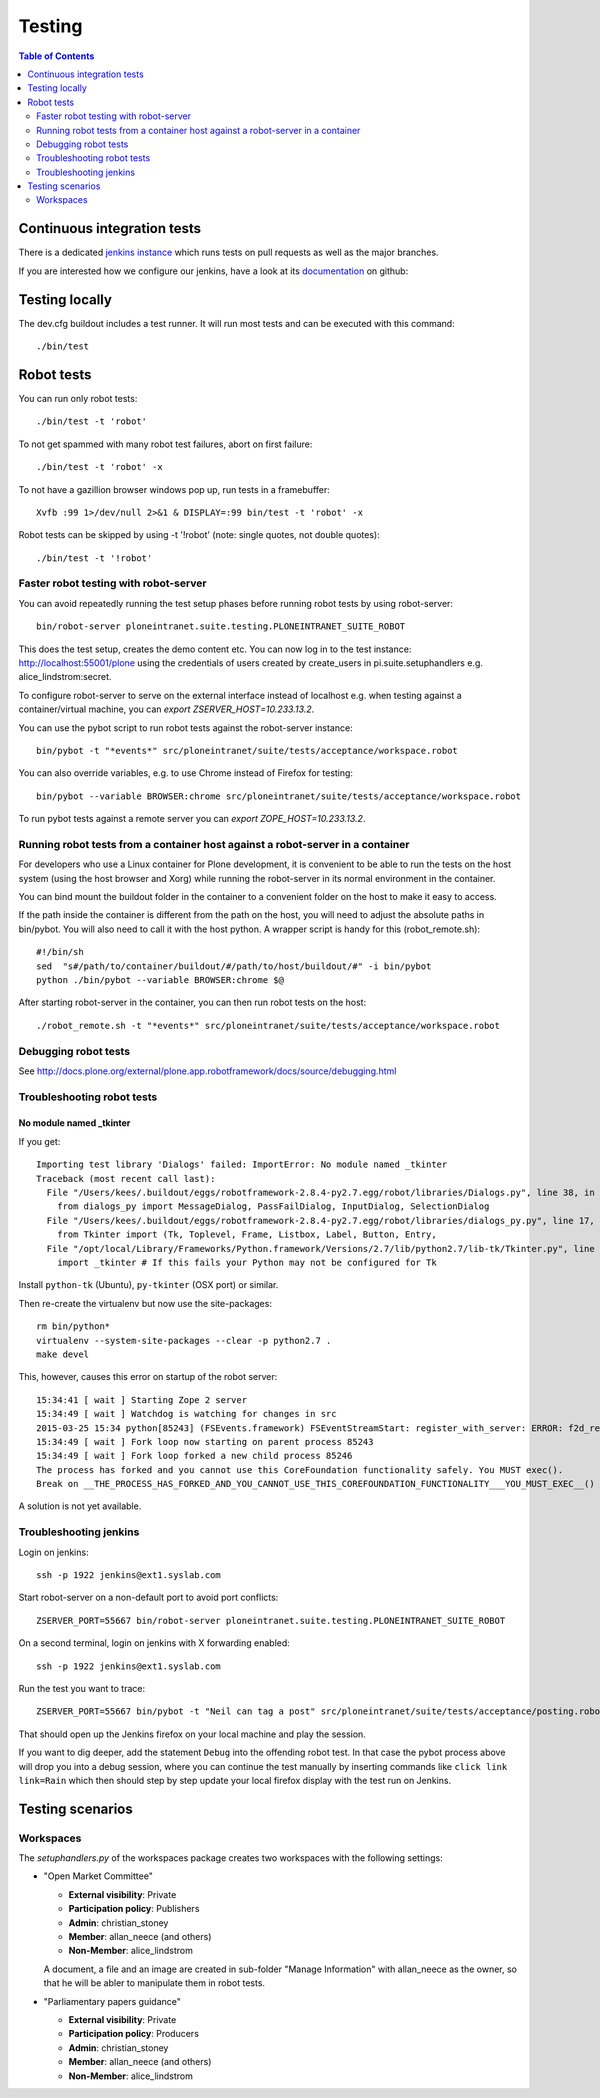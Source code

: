 =========
 Testing
=========

.. contents:: Table of Contents
    :depth: 2
    :local:


Continuous integration tests
============================

There is a dedicated `jenkins instance <http://jenkins.ploneintranet.net>`_ which runs tests on pull requests as well as the major branches.

If you are interested how we configure our jenkins, have a look at its `documentation <http://github.com/ploneintranet/ploneintranet.jenkins>`_ on github:


Testing locally
===============

The dev.cfg buildout includes a test runner. It will run most tests and can be executed with this command::

    ./bin/test



Robot tests
===========

You can run only robot tests::

    ./bin/test -t 'robot'

To not get spammed with many robot test failures, abort on first failure::

    ./bin/test -t 'robot' -x

To not have a gazillion browser windows pop up, run tests in a framebuffer::

    Xvfb :99 1>/dev/null 2>&1 & DISPLAY=:99 bin/test -t 'robot' -x

Robot tests can be skipped by using -t '!robot' (note: single quotes, not double quotes)::

    ./bin/test -t '!robot'


Faster robot testing with robot-server
--------------------------------------

You can avoid repeatedly running the test setup phases before running robot tests by using robot-server::

    bin/robot-server ploneintranet.suite.testing.PLONEINTRANET_SUITE_ROBOT

This does the test setup, creates the demo content etc.
You can now log in to the test instance: http://localhost:55001/plone using the credentials of users created by create_users in pi.suite.setuphandlers e.g. alice_lindstrom:secret.

To configure robot-server to serve on the external interface instead of localhost e.g. when testing against a container/virtual machine, you can `export ZSERVER_HOST=10.233.13.2`.

You can use the pybot script to run robot tests against the robot-server instance::

    bin/pybot -t "*events*" src/ploneintranet/suite/tests/acceptance/workspace.robot

You can also override variables, e.g. to use Chrome instead of Firefox for testing::

    bin/pybot --variable BROWSER:chrome src/ploneintranet/suite/tests/acceptance/workspace.robot

To run pybot tests against a remote server you can `export ZOPE_HOST=10.233.13.2`.


Running robot tests from a container host against a robot-server in a container
-------------------------------------------------------------------------------

For developers who use a Linux container for Plone development, it is convenient to be able to run the tests on the host system (using the host browser and Xorg) while running the robot-server in its normal environment in the container.

You can bind mount the buildout folder in the container to a convenient folder on the host to make it easy to access.

If the path inside the container is different from the path on the host, you will need to adjust the absolute paths in bin/pybot.
You will also need to call it with the host python.
A wrapper script is handy for this (robot_remote.sh)::

    #!/bin/sh
    sed  "s#/path/to/container/buildout/#/path/to/host/buildout/#" -i bin/pybot
    python ./bin/pybot --variable BROWSER:chrome $@

After starting robot-server in the container, you can then run robot tests on the host::

    ./robot_remote.sh -t "*events*" src/ploneintranet/suite/tests/acceptance/workspace.robot


Debugging robot tests
---------------------

See http://docs.plone.org/external/plone.app.robotframework/docs/source/debugging.html

Troubleshooting robot tests
---------------------------

No module named _tkinter
^^^^^^^^^^^^^^^^^^^^^^^^

If you get::

    Importing test library 'Dialogs' failed: ImportError: No module named _tkinter
    Traceback (most recent call last):
      File "/Users/kees/.buildout/eggs/robotframework-2.8.4-py2.7.egg/robot/libraries/Dialogs.py", line 38, in <module>
        from dialogs_py import MessageDialog, PassFailDialog, InputDialog, SelectionDialog
      File "/Users/kees/.buildout/eggs/robotframework-2.8.4-py2.7.egg/robot/libraries/dialogs_py.py", line 17, in <module>
        from Tkinter import (Tk, Toplevel, Frame, Listbox, Label, Button, Entry,
      File "/opt/local/Library/Frameworks/Python.framework/Versions/2.7/lib/python2.7/lib-tk/Tkinter.py", line 39, in <module>
        import _tkinter # If this fails your Python may not be configured for Tk

Install ``python-tk`` (Ubuntu), ``py-tkinter`` (OSX port) or similar.

Then re-create the virtualenv but now use the site-packages::

    rm bin/python*
    virtualenv --system-site-packages --clear -p python2.7 .
    make devel

This, however, causes this error on startup of the robot server::

    15:34:41 [ wait ] Starting Zope 2 server
    15:34:49 [ wait ] Watchdog is watching for changes in src
    2015-03-25 15:34 python[85243] (FSEvents.framework) FSEventStreamStart: register_with_server: ERROR: f2d_register_rpc() => (null) (-21)
    15:34:49 [ wait ] Fork loop now starting on parent process 85243
    15:34:49 [ wait ] Fork loop forked a new child process 85246
    The process has forked and you cannot use this CoreFoundation functionality safely. You MUST exec().
    Break on __THE_PROCESS_HAS_FORKED_AND_YOU_CANNOT_USE_THIS_COREFOUNDATION_FUNCTIONALITY___YOU_MUST_EXEC__() to debug.

A solution is not yet available.


Troubleshooting jenkins
-----------------------

Login on jenkins::

  ssh -p 1922 jenkins@ext1.syslab.com

Start robot-server on a non-default port to avoid port conflicts::

  ZSERVER_PORT=55667 bin/robot-server ploneintranet.suite.testing.PLONEINTRANET_SUITE_ROBOT

On a second terminal, login on jenkins with X forwarding enabled::

  ssh -p 1922 jenkins@ext1.syslab.com

Run the test you want to trace::

  ZSERVER_PORT=55667 bin/pybot -t "Neil can tag a post" src/ploneintranet/suite/tests/acceptance/posting.robot

That should open up the Jenkins firefox on your local machine and play the session.

If you want to dig deeper, add the statement ``Debug`` into the offending robot test.
In that case the pybot process above will drop you into a debug session, where you
can continue the test manually by inserting commands like ``click link  link=Rain``
which then should step by step update your local firefox display with the test run on Jenkins.


Testing scenarios
=================

Workspaces
----------

The `setuphandlers.py` of the workspaces package creates two workspaces with the following settings:

* "Open Market Committee"

  * **External visibility**: Private
  * **Participation policy**: Publishers
  * **Admin**: christian_stoney
  * **Member**: allan_neece (and others)
  * **Non-Member**: alice_lindstrom

  A document, a file and an image are created in sub-folder "Manage Information" with allan_neece as the owner, so that he will be abler to manipulate them in robot tests.

* "Parliamentary papers guidance"

  * **External visibility**: Private
  * **Participation policy**: Producers
  * **Admin**: christian_stoney
  * **Member**: allan_neece (and others)
  * **Non-Member**: alice_lindstrom


